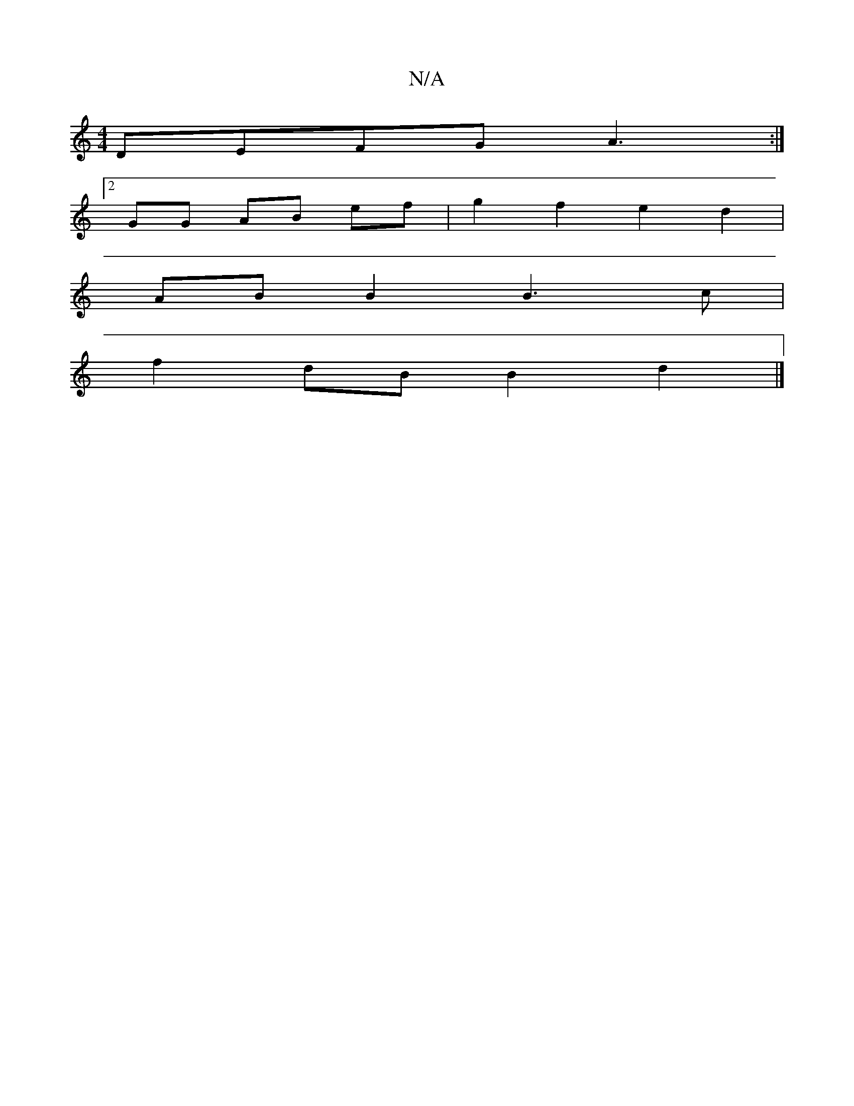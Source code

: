 X:1
T:N/A
M:4/4
R:N/A
K:Cmajor
 DEFG A3 :|
[2 GG AB ef | g2 f2 e2 d2 |
AB B2 B3 c |
f2dB B2d2 |]

c2d|B2A GDG,3:|2 cBA A2d|BBA BdB|
AGF BED FDB |dBG AGE|EB,A, B,3|
|:3e2f2 |
e2 c<B d2 :|
|: e>d | edcA cBcA | ag ef e2c2 :|
|:FA A/c/